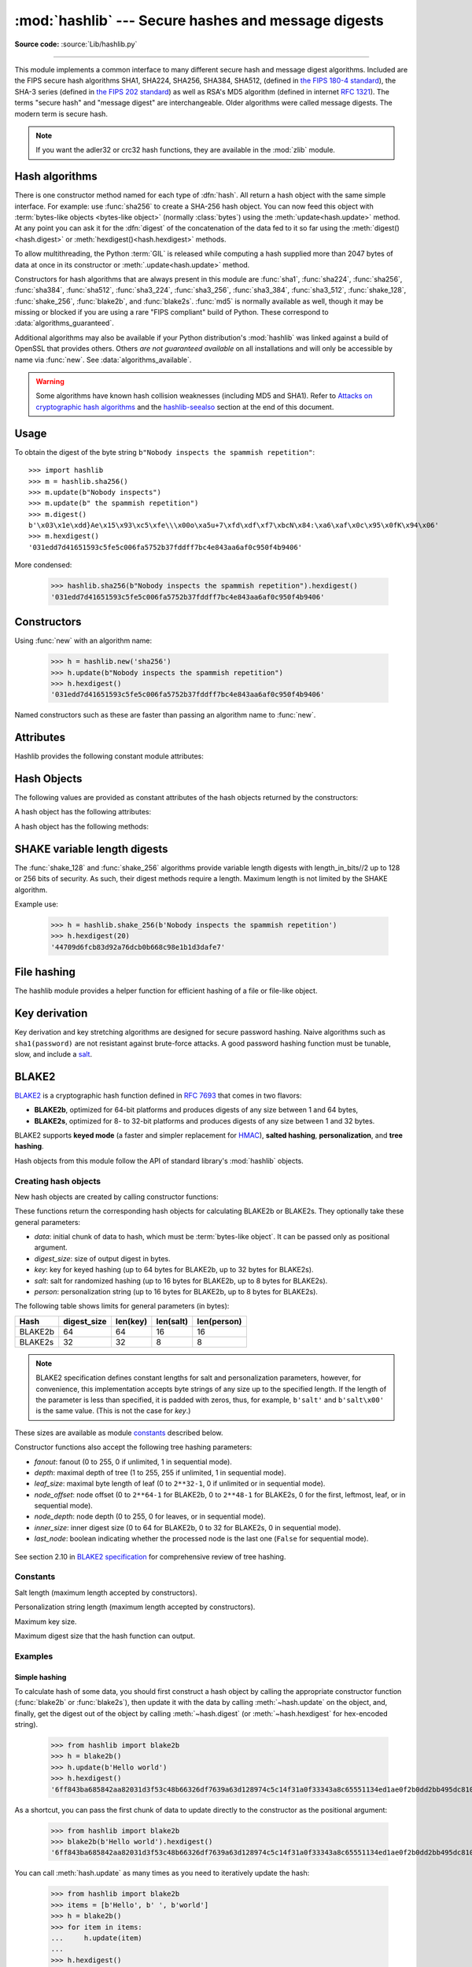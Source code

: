 :mod:`hashlib` --- Secure hashes and message digests
====================================================

.. module:: hashlib
   :synopsis: Secure hash and message digest algorithms.

.. moduleauthor:: Gregory P. Smith <greg@krypto.org>
.. sectionauthor:: Gregory P. Smith <greg@krypto.org>

**Source code:** :source:`Lib/hashlib.py`

.. index::
   single: message digest, MD5
   single: secure hash algorithm, SHA1, SHA2, SHA224, SHA256, SHA384, SHA512, SHA3, Shake, Blake2

.. testsetup::

   import hashlib


--------------

This module implements a common interface to many different secure hash and
message digest algorithms.  Included are the FIPS secure hash algorithms SHA1,
SHA224, SHA256, SHA384, SHA512, (defined in `the FIPS 180-4 standard`_),
the SHA-3 series (defined in `the FIPS 202 standard`_) as well as RSA's MD5
algorithm (defined in internet :rfc:`1321`).  The terms "secure hash" and
"message digest" are interchangeable.  Older algorithms were called message
digests.  The modern term is secure hash.

.. note::

   If you want the adler32 or crc32 hash functions, they are available in
   the :mod:`zlib` module.


.. _hash-algorithms:

Hash algorithms
---------------

There is one constructor method named for each type of :dfn:`hash`.  All return
a hash object with the same simple interface. For example: use :func:`sha256`
to create a SHA-256 hash object. You can now feed this object with
:term:`bytes-like objects <bytes-like object>` (normally :class:`bytes`) using
the :meth:`update<hash.update>` method.  At any point you can ask it for the
:dfn:`digest` of the concatenation of the data fed to it so far using the
:meth:`digest()<hash.digest>` or :meth:`hexdigest()<hash.hexdigest>` methods.

To allow multithreading, the Python :term:`GIL` is released while computing a
hash supplied more than 2047 bytes of data at once in its constructor or
:meth:`.update<hash.update>` method.


.. index:: single: OpenSSL; (use in module hashlib)

Constructors for hash algorithms that are always present in this module are
:func:`sha1`, :func:`sha224`, :func:`sha256`, :func:`sha384`, :func:`sha512`,
:func:`sha3_224`, :func:`sha3_256`, :func:`sha3_384`, :func:`sha3_512`,
:func:`shake_128`, :func:`shake_256`, :func:`blake2b`, and :func:`blake2s`.
:func:`md5` is normally available as well, though it may be missing or blocked
if you are using a rare "FIPS compliant" build of Python.
These correspond to :data:`algorithms_guaranteed`.

Additional algorithms may also be available if your Python distribution's
:mod:`hashlib` was linked against a build of OpenSSL that provides others.
Others *are not guaranteed available* on all installations and will only be
accessible by name via :func:`new`.  See :data:`algorithms_available`.

.. warning::

   Some algorithms have known hash collision weaknesses (including MD5 and
   SHA1). Refer to `Attacks on cryptographic hash algorithms`_ and the
   `hashlib-seealso`_ section at the end of this document.

.. versionadded:: 3.6
   SHA3 (Keccak) and SHAKE constructors :func:`sha3_224`, :func:`sha3_256`,
   :func:`sha3_384`, :func:`sha3_512`, :func:`shake_128`, :func:`shake_256`
   were added.

.. versionadded:: 3.6
   :func:`blake2b` and :func:`blake2s` were added.

.. _hashlib-usedforsecurity:

.. versionchanged:: 3.9
   All hashlib constructors take a keyword-only argument *usedforsecurity*
   with default value ``True``. A false value allows the use of insecure and
   blocked hashing algorithms in restricted environments. ``False`` indicates
   that the hashing algorithm is not used in a security context, e.g. as a
   non-cryptographic one-way compression function.

.. versionchanged:: 3.9
   Hashlib now uses SHA3 and SHAKE from OpenSSL if it provides it.

.. versionchanged:: 3.12
   For any of the MD5, SHA1, SHA2, or SHA3 algorithms that the linked
   OpenSSL does not provide we fall back to a verified implementation from
   the `HACL\* project`_.

Usage
-----

To obtain the digest of the byte string ``b"Nobody inspects the spammish
repetition"``::

   >>> import hashlib
   >>> m = hashlib.sha256()
   >>> m.update(b"Nobody inspects")
   >>> m.update(b" the spammish repetition")
   >>> m.digest()
   b'\x03\x1e\xdd}Ae\x15\x93\xc5\xfe\\\x00o\xa5u+7\xfd\xdf\xf7\xbcN\x84:\xa6\xaf\x0c\x95\x0fK\x94\x06'
   >>> m.hexdigest()
   '031edd7d41651593c5fe5c006fa5752b37fddff7bc4e843aa6af0c950f4b9406'

More condensed:

   >>> hashlib.sha256(b"Nobody inspects the spammish repetition").hexdigest()
   '031edd7d41651593c5fe5c006fa5752b37fddff7bc4e843aa6af0c950f4b9406'

Constructors
------------

.. function:: new(name[, data], \*, usedforsecurity=True)

   Is a generic constructor that takes the string *name* of the desired
   algorithm as its first parameter.  It also exists to allow access to the
   above listed hashes as well as any other algorithms that your OpenSSL
   library may offer.

Using :func:`new` with an algorithm name:

   >>> h = hashlib.new('sha256')
   >>> h.update(b"Nobody inspects the spammish repetition")
   >>> h.hexdigest()
   '031edd7d41651593c5fe5c006fa5752b37fddff7bc4e843aa6af0c950f4b9406'


.. function:: md5([, data], *, usedforsecurity=True)
.. function:: sha1([, data], *, usedforsecurity=True)
.. function:: sha224([, data], *, usedforsecurity=True)
.. function:: sha256([, data], *, usedforsecurity=True)
.. function:: sha384([, data], *, usedforsecurity=True)
.. function:: sha512([, data], *, usedforsecurity=True)
.. function:: sha3_224([, data], *, usedforsecurity=True)
.. function:: sha3_256([, data], *, usedforsecurity=True)
.. function:: sha3_384([, data], *, usedforsecurity=True)
.. function:: sha3_512([, data], *, usedforsecurity=True)

Named constructors such as these are faster than passing an algorithm name to
:func:`new`.

Attributes
----------

Hashlib provides the following constant module attributes:

.. data:: algorithms_guaranteed

   A set containing the names of the hash algorithms guaranteed to be supported
   by this module on all platforms.  Note that 'md5' is in this list despite
   some upstream vendors offering an odd "FIPS compliant" Python build that
   excludes it.

   .. versionadded:: 3.2

.. data:: algorithms_available

   A set containing the names of the hash algorithms that are available in the
   running Python interpreter.  These names will be recognized when passed to
   :func:`new`.  :attr:`algorithms_guaranteed` will always be a subset.  The
   same algorithm may appear multiple times in this set under different names
   (thanks to OpenSSL).

   .. versionadded:: 3.2

Hash Objects
------------

The following values are provided as constant attributes of the hash objects
returned by the constructors:

.. data:: hash.digest_size

   The size of the resulting hash in bytes.

.. data:: hash.block_size

   The internal block size of the hash algorithm in bytes.

A hash object has the following attributes:

.. attribute:: hash.name

   The canonical name of this hash, always lowercase and always suitable as a
   parameter to :func:`new` to create another hash of this type.

   .. versionchanged:: 3.4
      The name attribute has been present in CPython since its inception, but
      until Python 3.4 was not formally specified, so may not exist on some
      platforms.

A hash object has the following methods:


.. method:: hash.update(data)

   Update the hash object with the :term:`bytes-like object`.
   Repeated calls are equivalent to a single call with the
   concatenation of all the arguments: ``m.update(a); m.update(b)`` is
   equivalent to ``m.update(a+b)``.


.. method:: hash.digest()

   Return the digest of the data passed to the :meth:`update` method so far.
   This is a bytes object of size :attr:`digest_size` which may contain bytes in
   the whole range from 0 to 255.


.. method:: hash.hexdigest()

   Like :meth:`digest` except the digest is returned as a string object of
   double length, containing only hexadecimal digits.  This may be used to
   exchange the value safely in email or other non-binary environments.


.. method:: hash.copy()

   Return a copy ("clone") of the hash object.  This can be used to efficiently
   compute the digests of data sharing a common initial substring.


SHAKE variable length digests
-----------------------------

.. function:: shake_128([, data], *, usedforsecurity=True)
.. function:: shake_256([, data], *, usedforsecurity=True)

The :func:`shake_128` and :func:`shake_256` algorithms provide variable
length digests with length_in_bits//2 up to 128 or 256 bits of security.
As such, their digest methods require a length. Maximum length is not limited
by the SHAKE algorithm.

.. method:: shake.digest(length)

   Return the digest of the data passed to the :meth:`~hash.update` method so far.
   This is a bytes object of size *length* which may contain bytes in
   the whole range from 0 to 255.


.. method:: shake.hexdigest(length)

   Like :meth:`digest` except the digest is returned as a string object of
   double length, containing only hexadecimal digits.  This may be used to
   exchange the value in email or other non-binary environments.

Example use:

   >>> h = hashlib.shake_256(b'Nobody inspects the spammish repetition')
   >>> h.hexdigest(20)
   '44709d6fcb83d92a76dcb0b668c98e1b1d3dafe7'

File hashing
------------

The hashlib module provides a helper function for efficient hashing of
a file or file-like object.

.. function:: file_digest(fileobj, digest, /)

   Return a digest object that has been updated with contents of file object.

   *fileobj* must be a file-like object opened for reading in binary mode.
   It accepts file objects from  builtin :func:`open`, :class:`~io.BytesIO`
   instances, SocketIO objects from :meth:`socket.socket.makefile`, and
   similar. The function may bypass Python's I/O and use the file descriptor
   from :meth:`~io.IOBase.fileno` directly. *fileobj* must be assumed to be
   in an unknown state after this function returns or raises. It is up to
   the caller to close *fileobj*.

   *digest* must either be a hash algorithm name as a *str*, a hash
   constructor, or a callable that returns a hash object.

   Example:

      >>> import io, hashlib, hmac
      >>> with open(hashlib.__file__, "rb") as f:
      ...     digest = hashlib.file_digest(f, "sha256")
      ...
      >>> digest.hexdigest()  # doctest: +ELLIPSIS
      '...'

      >>> buf = io.BytesIO(b"somedata")
      >>> mac1 = hmac.HMAC(b"key", digestmod=hashlib.sha512)
      >>> digest = hashlib.file_digest(buf, lambda: mac1)

      >>> digest is mac1
      True
      >>> mac2 = hmac.HMAC(b"key", b"somedata", digestmod=hashlib.sha512)
      >>> mac1.digest() == mac2.digest()
      True

   .. versionadded:: 3.11


Key derivation
--------------

Key derivation and key stretching algorithms are designed for secure password
hashing. Naive algorithms such as ``sha1(password)`` are not resistant against
brute-force attacks. A good password hashing function must be tunable, slow, and
include a `salt <https://en.wikipedia.org/wiki/Salt_%28cryptography%29>`_.


.. function:: pbkdf2_hmac(hash_name, password, salt, iterations, dklen=None)

   The function provides PKCS#5 password-based key derivation function 2. It
   uses HMAC as pseudorandom function.

   The string *hash_name* is the desired name of the hash digest algorithm for
   HMAC, e.g. 'sha1' or 'sha256'. *password* and *salt* are interpreted as
   buffers of bytes. Applications and libraries should limit *password* to
   a sensible length (e.g. 1024). *salt* should be about 16 or more bytes from
   a proper source, e.g. :func:`os.urandom`.

   The number of *iterations* should be chosen based on the hash algorithm and
   computing power. As of 2022, hundreds of thousands of iterations of SHA-256
   are suggested. For rationale as to why and how to choose what is best for
   your application, read *Appendix A.2.2* of NIST-SP-800-132_. The answers
   on the `stackexchange pbkdf2 iterations question`_ explain in detail.

   *dklen* is the length of the derived key. If *dklen* is ``None`` then the
   digest size of the hash algorithm *hash_name* is used, e.g. 64 for SHA-512.

   >>> from hashlib import pbkdf2_hmac
   >>> our_app_iters = 500_000  # Application specific, read above.
   >>> dk = pbkdf2_hmac('sha256', b'password', b'bad salt' * 2, our_app_iters)
   >>> dk.hex()
   '15530bba69924174860db778f2c6f8104d3aaf9d26241840c8c4a641c8d000a9'

   Function only available when Python is compiled with OpenSSL.

   .. versionadded:: 3.4

   .. versionchanged:: 3.12
      Function now only available when Python is built with OpenSSL. The slow
      pure Python implementation has been removed.

.. function:: scrypt(password, *, salt, n, r, p, maxmem=0, dklen=64)

   The function provides scrypt password-based key derivation function as
   defined in :rfc:`7914`.

   *password* and *salt* must be :term:`bytes-like objects
   <bytes-like object>`.  Applications and libraries should limit *password*
   to a sensible length (e.g. 1024).  *salt* should be about 16 or more
   bytes from a proper source, e.g. :func:`os.urandom`.

   *n* is the CPU/Memory cost factor, *r* the block size, *p* parallelization
   factor and *maxmem* limits memory (OpenSSL 1.1.0 defaults to 32 MiB).
   *dklen* is the length of the derived key.

   .. versionadded:: 3.6


BLAKE2
------

.. sectionauthor:: Dmitry Chestnykh

.. index::
   single: blake2b, blake2s

BLAKE2_ is a cryptographic hash function defined in :rfc:`7693` that comes in two
flavors:

* **BLAKE2b**, optimized for 64-bit platforms and produces digests of any size
  between 1 and 64 bytes,

* **BLAKE2s**, optimized for 8- to 32-bit platforms and produces digests of any
  size between 1 and 32 bytes.

BLAKE2 supports **keyed mode** (a faster and simpler replacement for HMAC_),
**salted hashing**, **personalization**, and **tree hashing**.

Hash objects from this module follow the API of standard library's
:mod:`hashlib` objects.


Creating hash objects
^^^^^^^^^^^^^^^^^^^^^

New hash objects are created by calling constructor functions:


.. function:: blake2b(data=b'', *, digest_size=64, key=b'', salt=b'', \
                person=b'', fanout=1, depth=1, leaf_size=0, node_offset=0,  \
                node_depth=0, inner_size=0, last_node=False, \
                usedforsecurity=True)

.. function:: blake2s(data=b'', *, digest_size=32, key=b'', salt=b'', \
                person=b'', fanout=1, depth=1, leaf_size=0, node_offset=0,  \
                node_depth=0, inner_size=0, last_node=False, \
                usedforsecurity=True)


These functions return the corresponding hash objects for calculating
BLAKE2b or BLAKE2s. They optionally take these general parameters:

* *data*: initial chunk of data to hash, which must be
  :term:`bytes-like object`.  It can be passed only as positional argument.

* *digest_size*: size of output digest in bytes.

* *key*: key for keyed hashing (up to 64 bytes for BLAKE2b, up to 32 bytes for
  BLAKE2s).

* *salt*: salt for randomized hashing (up to 16 bytes for BLAKE2b, up to 8
  bytes for BLAKE2s).

* *person*: personalization string (up to 16 bytes for BLAKE2b, up to 8 bytes
  for BLAKE2s).

The following table shows limits for general parameters (in bytes):

======= =========== ======== ========= ===========
Hash    digest_size len(key) len(salt) len(person)
======= =========== ======== ========= ===========
BLAKE2b     64         64       16        16
BLAKE2s     32         32       8         8
======= =========== ======== ========= ===========

.. note::

    BLAKE2 specification defines constant lengths for salt and personalization
    parameters, however, for convenience, this implementation accepts byte
    strings of any size up to the specified length. If the length of the
    parameter is less than specified, it is padded with zeros, thus, for
    example, ``b'salt'`` and ``b'salt\x00'`` is the same value. (This is not
    the case for *key*.)

These sizes are available as module `constants`_ described below.

Constructor functions also accept the following tree hashing parameters:

* *fanout*: fanout (0 to 255, 0 if unlimited, 1 in sequential mode).

* *depth*: maximal depth of tree (1 to 255, 255 if unlimited, 1 in
  sequential mode).

* *leaf_size*: maximal byte length of leaf (0 to ``2**32-1``, 0 if unlimited or in
  sequential mode).

* *node_offset*: node offset (0 to ``2**64-1`` for BLAKE2b, 0 to ``2**48-1`` for
  BLAKE2s, 0 for the first, leftmost, leaf, or in sequential mode).

* *node_depth*: node depth (0 to 255, 0 for leaves, or in sequential mode).

* *inner_size*: inner digest size (0 to 64 for BLAKE2b, 0 to 32 for
  BLAKE2s, 0 in sequential mode).

* *last_node*: boolean indicating whether the processed node is the last
  one (``False`` for sequential mode).

.. figure:: hashlib-blake2-tree.png
   :alt: Explanation of tree mode parameters.
   :class: invert-in-dark-mode

See section 2.10 in `BLAKE2 specification
<https://www.blake2.net/blake2_20130129.pdf>`_ for comprehensive review of tree
hashing.


Constants
^^^^^^^^^

.. data:: blake2b.SALT_SIZE
.. data:: blake2s.SALT_SIZE

Salt length (maximum length accepted by constructors).


.. data:: blake2b.PERSON_SIZE
.. data:: blake2s.PERSON_SIZE

Personalization string length (maximum length accepted by constructors).


.. data:: blake2b.MAX_KEY_SIZE
.. data:: blake2s.MAX_KEY_SIZE

Maximum key size.


.. data:: blake2b.MAX_DIGEST_SIZE
.. data:: blake2s.MAX_DIGEST_SIZE

Maximum digest size that the hash function can output.


Examples
^^^^^^^^

Simple hashing
""""""""""""""

To calculate hash of some data, you should first construct a hash object by
calling the appropriate constructor function (:func:`blake2b` or
:func:`blake2s`), then update it with the data by calling :meth:`~hash.update` on the
object, and, finally, get the digest out of the object by calling
:meth:`~hash.digest` (or :meth:`~hash.hexdigest` for hex-encoded string).

    >>> from hashlib import blake2b
    >>> h = blake2b()
    >>> h.update(b'Hello world')
    >>> h.hexdigest()
    '6ff843ba685842aa82031d3f53c48b66326df7639a63d128974c5c14f31a0f33343a8c65551134ed1ae0f2b0dd2bb495dc81039e3eeb0aa1bb0388bbeac29183'


As a shortcut, you can pass the first chunk of data to update directly to the
constructor as the positional argument:

    >>> from hashlib import blake2b
    >>> blake2b(b'Hello world').hexdigest()
    '6ff843ba685842aa82031d3f53c48b66326df7639a63d128974c5c14f31a0f33343a8c65551134ed1ae0f2b0dd2bb495dc81039e3eeb0aa1bb0388bbeac29183'

You can call :meth:`hash.update` as many times as you need to iteratively
update the hash:

    >>> from hashlib import blake2b
    >>> items = [b'Hello', b' ', b'world']
    >>> h = blake2b()
    >>> for item in items:
    ...     h.update(item)
    ...
    >>> h.hexdigest()
    '6ff843ba685842aa82031d3f53c48b66326df7639a63d128974c5c14f31a0f33343a8c65551134ed1ae0f2b0dd2bb495dc81039e3eeb0aa1bb0388bbeac29183'


Using different digest sizes
""""""""""""""""""""""""""""

BLAKE2 has configurable size of digests up to 64 bytes for BLAKE2b and up to 32
bytes for BLAKE2s. For example, to replace SHA-1 with BLAKE2b without changing
the size of output, we can tell BLAKE2b to produce 20-byte digests:

    >>> from hashlib import blake2b
    >>> h = blake2b(digest_size=20)
    >>> h.update(b'Replacing SHA1 with the more secure function')
    >>> h.hexdigest()
    'd24f26cf8de66472d58d4e1b1774b4c9158b1f4c'
    >>> h.digest_size
    20
    >>> len(h.digest())
    20

Hash objects with different digest sizes have completely different outputs
(shorter hashes are *not* prefixes of longer hashes); BLAKE2b and BLAKE2s
produce different outputs even if the output length is the same:

    >>> from hashlib import blake2b, blake2s
    >>> blake2b(digest_size=10).hexdigest()
    '6fa1d8fcfd719046d762'
    >>> blake2b(digest_size=11).hexdigest()
    'eb6ec15daf9546254f0809'
    >>> blake2s(digest_size=10).hexdigest()
    '1bf21a98c78a1c376ae9'
    >>> blake2s(digest_size=11).hexdigest()
    '567004bf96e4a25773ebf4'


Keyed hashing
"""""""""""""

Keyed hashing can be used for authentication as a faster and simpler
replacement for `Hash-based message authentication code
<https://en.wikipedia.org/wiki/HMAC>`_ (HMAC).
BLAKE2 can be securely used in prefix-MAC mode thanks to the
indifferentiability property inherited from BLAKE.

This example shows how to get a (hex-encoded) 128-bit authentication code for
message ``b'message data'`` with key ``b'pseudorandom key'``::

    >>> from hashlib import blake2b
    >>> h = blake2b(key=b'pseudorandom key', digest_size=16)
    >>> h.update(b'message data')
    >>> h.hexdigest()
    '3d363ff7401e02026f4a4687d4863ced'


As a practical example, a web application can symmetrically sign cookies sent
to users and later verify them to make sure they weren't tampered with::

    >>> from hashlib import blake2b
    >>> from hmac import compare_digest
    >>>
    >>> SECRET_KEY = b'pseudorandomly generated server secret key'
    >>> AUTH_SIZE = 16
    >>>
    >>> def sign(cookie):
    ...     h = blake2b(digest_size=AUTH_SIZE, key=SECRET_KEY)
    ...     h.update(cookie)
    ...     return h.hexdigest().encode('utf-8')
    >>>
    >>> def verify(cookie, sig):
    ...     good_sig = sign(cookie)
    ...     return compare_digest(good_sig, sig)
    >>>
    >>> cookie = b'user-alice'
    >>> sig = sign(cookie)
    >>> print("{0},{1}".format(cookie.decode('utf-8'), sig))
    user-alice,b'43b3c982cf697e0c5ab22172d1ca7421'
    >>> verify(cookie, sig)
    True
    >>> verify(b'user-bob', sig)
    False
    >>> verify(cookie, b'0102030405060708090a0b0c0d0e0f00')
    False

Even though there's a native keyed hashing mode, BLAKE2 can, of course, be used
in HMAC construction with :mod:`hmac` module::

    >>> import hmac, hashlib
    >>> m = hmac.new(b'secret key', digestmod=hashlib.blake2s)
    >>> m.update(b'message')
    >>> m.hexdigest()
    'e3c8102868d28b5ff85fc35dda07329970d1a01e273c37481326fe0c861c8142'


Randomized hashing
""""""""""""""""""

By setting *salt* parameter users can introduce randomization to the hash
function. Randomized hashing is useful for protecting against collision attacks
on the hash function used in digital signatures.

    Randomized hashing is designed for situations where one party, the message
    preparer, generates all or part of a message to be signed by a second
    party, the message signer. If the message preparer is able to find
    cryptographic hash function collisions (i.e., two messages producing the
    same hash value), then they might prepare meaningful versions of the message
    that would produce the same hash value and digital signature, but with
    different results (e.g., transferring $1,000,000 to an account, rather than
    $10). Cryptographic hash functions have been designed with collision
    resistance as a major goal, but the current concentration on attacking
    cryptographic hash functions may result in a given cryptographic hash
    function providing less collision resistance than expected. Randomized
    hashing offers the signer additional protection by reducing the likelihood
    that a preparer can generate two or more messages that ultimately yield the
    same hash value during the digital signature generation process --- even if
    it is practical to find collisions for the hash function. However, the use
    of randomized hashing may reduce the amount of security provided by a
    digital signature when all portions of the message are prepared
    by the signer.

    (`NIST SP-800-106 "Randomized Hashing for Digital Signatures"
    <https://csrc.nist.gov/publications/detail/sp/800-106/archive/2009-02-25>`_)

In BLAKE2 the salt is processed as a one-time input to the hash function during
initialization, rather than as an input to each compression function.

.. warning::

    *Salted hashing* (or just hashing) with BLAKE2 or any other general-purpose
    cryptographic hash function, such as SHA-256, is not suitable for hashing
    passwords.  See `BLAKE2 FAQ <https://www.blake2.net/#qa>`_ for more
    information.
..

    >>> import os
    >>> from hashlib import blake2b
    >>> msg = b'some message'
    >>> # Calculate the first hash with a random salt.
    >>> salt1 = os.urandom(blake2b.SALT_SIZE)
    >>> h1 = blake2b(salt=salt1)
    >>> h1.update(msg)
    >>> # Calculate the second hash with a different random salt.
    >>> salt2 = os.urandom(blake2b.SALT_SIZE)
    >>> h2 = blake2b(salt=salt2)
    >>> h2.update(msg)
    >>> # The digests are different.
    >>> h1.digest() != h2.digest()
    True


Personalization
"""""""""""""""

Sometimes it is useful to force hash function to produce different digests for
the same input for different purposes. Quoting the authors of the Skein hash
function:

    We recommend that all application designers seriously consider doing this;
    we have seen many protocols where a hash that is computed in one part of
    the protocol can be used in an entirely different part because two hash
    computations were done on similar or related data, and the attacker can
    force the application to make the hash inputs the same. Personalizing each
    hash function used in the protocol summarily stops this type of attack.

    (`The Skein Hash Function Family
    <https://www.schneier.com/wp-content/uploads/2016/02/skein.pdf>`_,
    p. 21)

BLAKE2 can be personalized by passing bytes to the *person* argument::

    >>> from hashlib import blake2b
    >>> FILES_HASH_PERSON = b'MyApp Files Hash'
    >>> BLOCK_HASH_PERSON = b'MyApp Block Hash'
    >>> h = blake2b(digest_size=32, person=FILES_HASH_PERSON)
    >>> h.update(b'the same content')
    >>> h.hexdigest()
    '20d9cd024d4fb086aae819a1432dd2466de12947831b75c5a30cf2676095d3b4'
    >>> h = blake2b(digest_size=32, person=BLOCK_HASH_PERSON)
    >>> h.update(b'the same content')
    >>> h.hexdigest()
    'cf68fb5761b9c44e7878bfb2c4c9aea52264a80b75005e65619778de59f383a3'

Personalization together with the keyed mode can also be used to derive different
keys from a single one.

    >>> from hashlib import blake2s
    >>> from base64 import b64decode, b64encode
    >>> orig_key = b64decode(b'Rm5EPJai72qcK3RGBpW3vPNfZy5OZothY+kHY6h21KM=')
    >>> enc_key = blake2s(key=orig_key, person=b'kEncrypt').digest()
    >>> mac_key = blake2s(key=orig_key, person=b'kMAC').digest()
    >>> print(b64encode(enc_key).decode('utf-8'))
    rbPb15S/Z9t+agffno5wuhB77VbRi6F9Iv2qIxU7WHw=
    >>> print(b64encode(mac_key).decode('utf-8'))
    G9GtHFE1YluXY1zWPlYk1e/nWfu0WSEb0KRcjhDeP/o=

Tree mode
"""""""""

Here's an example of hashing a minimal tree with two leaf nodes::

       10
      /  \
     00  01

This example uses 64-byte internal digests, and returns the 32-byte final
digest::

    >>> from hashlib import blake2b
    >>>
    >>> FANOUT = 2
    >>> DEPTH = 2
    >>> LEAF_SIZE = 4096
    >>> INNER_SIZE = 64
    >>>
    >>> buf = bytearray(6000)
    >>>
    >>> # Left leaf
    ... h00 = blake2b(buf[0:LEAF_SIZE], fanout=FANOUT, depth=DEPTH,
    ...               leaf_size=LEAF_SIZE, inner_size=INNER_SIZE,
    ...               node_offset=0, node_depth=0, last_node=False)
    >>> # Right leaf
    ... h01 = blake2b(buf[LEAF_SIZE:], fanout=FANOUT, depth=DEPTH,
    ...               leaf_size=LEAF_SIZE, inner_size=INNER_SIZE,
    ...               node_offset=1, node_depth=0, last_node=True)
    >>> # Root node
    ... h10 = blake2b(digest_size=32, fanout=FANOUT, depth=DEPTH,
    ...               leaf_size=LEAF_SIZE, inner_size=INNER_SIZE,
    ...               node_offset=0, node_depth=1, last_node=True)
    >>> h10.update(h00.digest())
    >>> h10.update(h01.digest())
    >>> h10.hexdigest()
    '3ad2a9b37c6070e374c7a8c508fe20ca86b6ed54e286e93a0318e95e881db5aa'

Credits
^^^^^^^

BLAKE2_ was designed by *Jean-Philippe Aumasson*, *Samuel Neves*, *Zooko
Wilcox-O'Hearn*, and *Christian Winnerlein* based on SHA-3_ finalist BLAKE_
created by *Jean-Philippe Aumasson*, *Luca Henzen*, *Willi Meier*, and
*Raphael C.-W. Phan*.

It uses core algorithm from ChaCha_ cipher designed by *Daniel J.  Bernstein*.

The stdlib implementation is based on pyblake2_ module. It was written by
*Dmitry Chestnykh* based on C implementation written by *Samuel Neves*. The
documentation was copied from pyblake2_ and written by *Dmitry Chestnykh*.

The C code was partly rewritten for Python by *Christian Heimes*.

The following public domain dedication applies for both C hash function
implementation, extension code, and this documentation:

   To the extent possible under law, the author(s) have dedicated all copyright
   and related and neighboring rights to this software to the public domain
   worldwide. This software is distributed without any warranty.

   You should have received a copy of the CC0 Public Domain Dedication along
   with this software. If not, see
   https://creativecommons.org/publicdomain/zero/1.0/.

The following people have helped with development or contributed their changes
to the project and the public domain according to the Creative Commons Public
Domain Dedication 1.0 Universal:

* *Alexandr Sokolovskiy*

.. _BLAKE2: https://www.blake2.net
.. _HMAC: https://en.wikipedia.org/wiki/Hash-based_message_authentication_code
.. _BLAKE: https://web.archive.org/web/20200918190133/https://131002.net/blake/
.. _SHA-3: https://en.wikipedia.org/wiki/Secure_Hash_Algorithms
.. _ChaCha: https://cr.yp.to/chacha.html
.. _pyblake2: https://pythonhosted.org/pyblake2/
.. _NIST-SP-800-132: https://nvlpubs.nist.gov/nistpubs/Legacy/SP/nistspecialpublication800-132.pdf
.. _stackexchange pbkdf2 iterations question: https://security.stackexchange.com/questions/3959/recommended-of-iterations-when-using-pbkdf2-sha256/
.. _Attacks on cryptographic hash algorithms: https://en.wikipedia.org/wiki/Cryptographic_hash_function#Attacks_on_cryptographic_hash_algorithms
.. _the FIPS 180-4 standard: https://csrc.nist.gov/publications/detail/fips/180/4/final
.. _the FIPS 202 standard: https://csrc.nist.gov/publications/detail/fips/202/final
.. _HACL\* project: https://github.com/hacl-star/hacl-star


.. _hashlib-seealso:

.. seealso::

   Module :mod:`hmac`
      A module to generate message authentication codes using hashes.

   Module :mod:`base64`
      Another way to encode binary hashes for non-binary environments.

   https://nvlpubs.nist.gov/nistpubs/fips/nist.fips.180-4.pdf
      The FIPS 180-4 publication on Secure Hash Algorithms.

   https://csrc.nist.gov/publications/detail/fips/202/final
      The FIPS 202 publication on the SHA-3 Standard.

   https://www.blake2.net/
      Official BLAKE2 website.

   https://en.wikipedia.org/wiki/Cryptographic_hash_function
      Wikipedia article with information on which algorithms have known issues
      and what that means regarding their use.

   https://www.ietf.org/rfc/rfc8018.txt
      PKCS #5: Password-Based Cryptography Specification Version 2.1

   https://nvlpubs.nist.gov/nistpubs/Legacy/SP/nistspecialpublication800-132.pdf
      NIST Recommendation for Password-Based Key Derivation.
